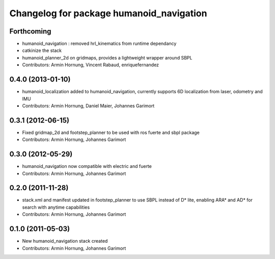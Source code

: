 ^^^^^^^^^^^^^^^^^^^^^^^^^^^^^^^^^^^^^^^^^
Changelog for package humanoid_navigation
^^^^^^^^^^^^^^^^^^^^^^^^^^^^^^^^^^^^^^^^^

Forthcoming
-----------
* humanoid_navigation : removed hrl_kinematics from runtime dependancy
* catkinize the stack
* humanoid_planner_2d on gridmaps, provides a lightweight wrapper around SBPL

* Contributors: Armin Hornung, Vincent Rabaud, enriquefernandez

0.4.0 (2013-01-10)
------------------
* humanoid_localization added to humanoid_navigation, currently supports 6D localization from laser, odometry and IMU

* Contributors: Armin Hornung, Daniel Maier, Johannes Garimort

0.3.1 (2012-06-15)
------------------
* Fixed gridmap_2d and footstep_planner to be used with ros fuerte and sbpl package

* Contributors: Armin Hornung, Johannes Garimort

0.3.0 (2012-05-29)
------------------
* humanoid_navigation now compatible with electric and fuerte

* Contributors: Armin Hornung, Johannes Garimort

0.2.0 (2011-11-28)
------------------
* stack.xml and manifest updated in footstep_planner to use SBPL instead of D* lite, enabling ARA* and AD* for search with anytime capabilities

* Contributors: Armin Hornung, Johannes Garimort

0.1.0 (2011-05-03)
------------------
* New humanoid_navigation stack created

* Contributors: Armin Hornung, Johannes Garimort
